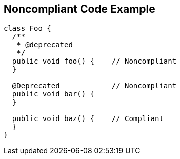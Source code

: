 == Noncompliant Code Example

[source,text]
----
class Foo {
  /**
   * @deprecated
   */
  public void foo() {    // Noncompliant
  }

  @Deprecated            // Noncompliant
  public void bar() {
  }

  public void baz() {    // Compliant
  }
}
----
